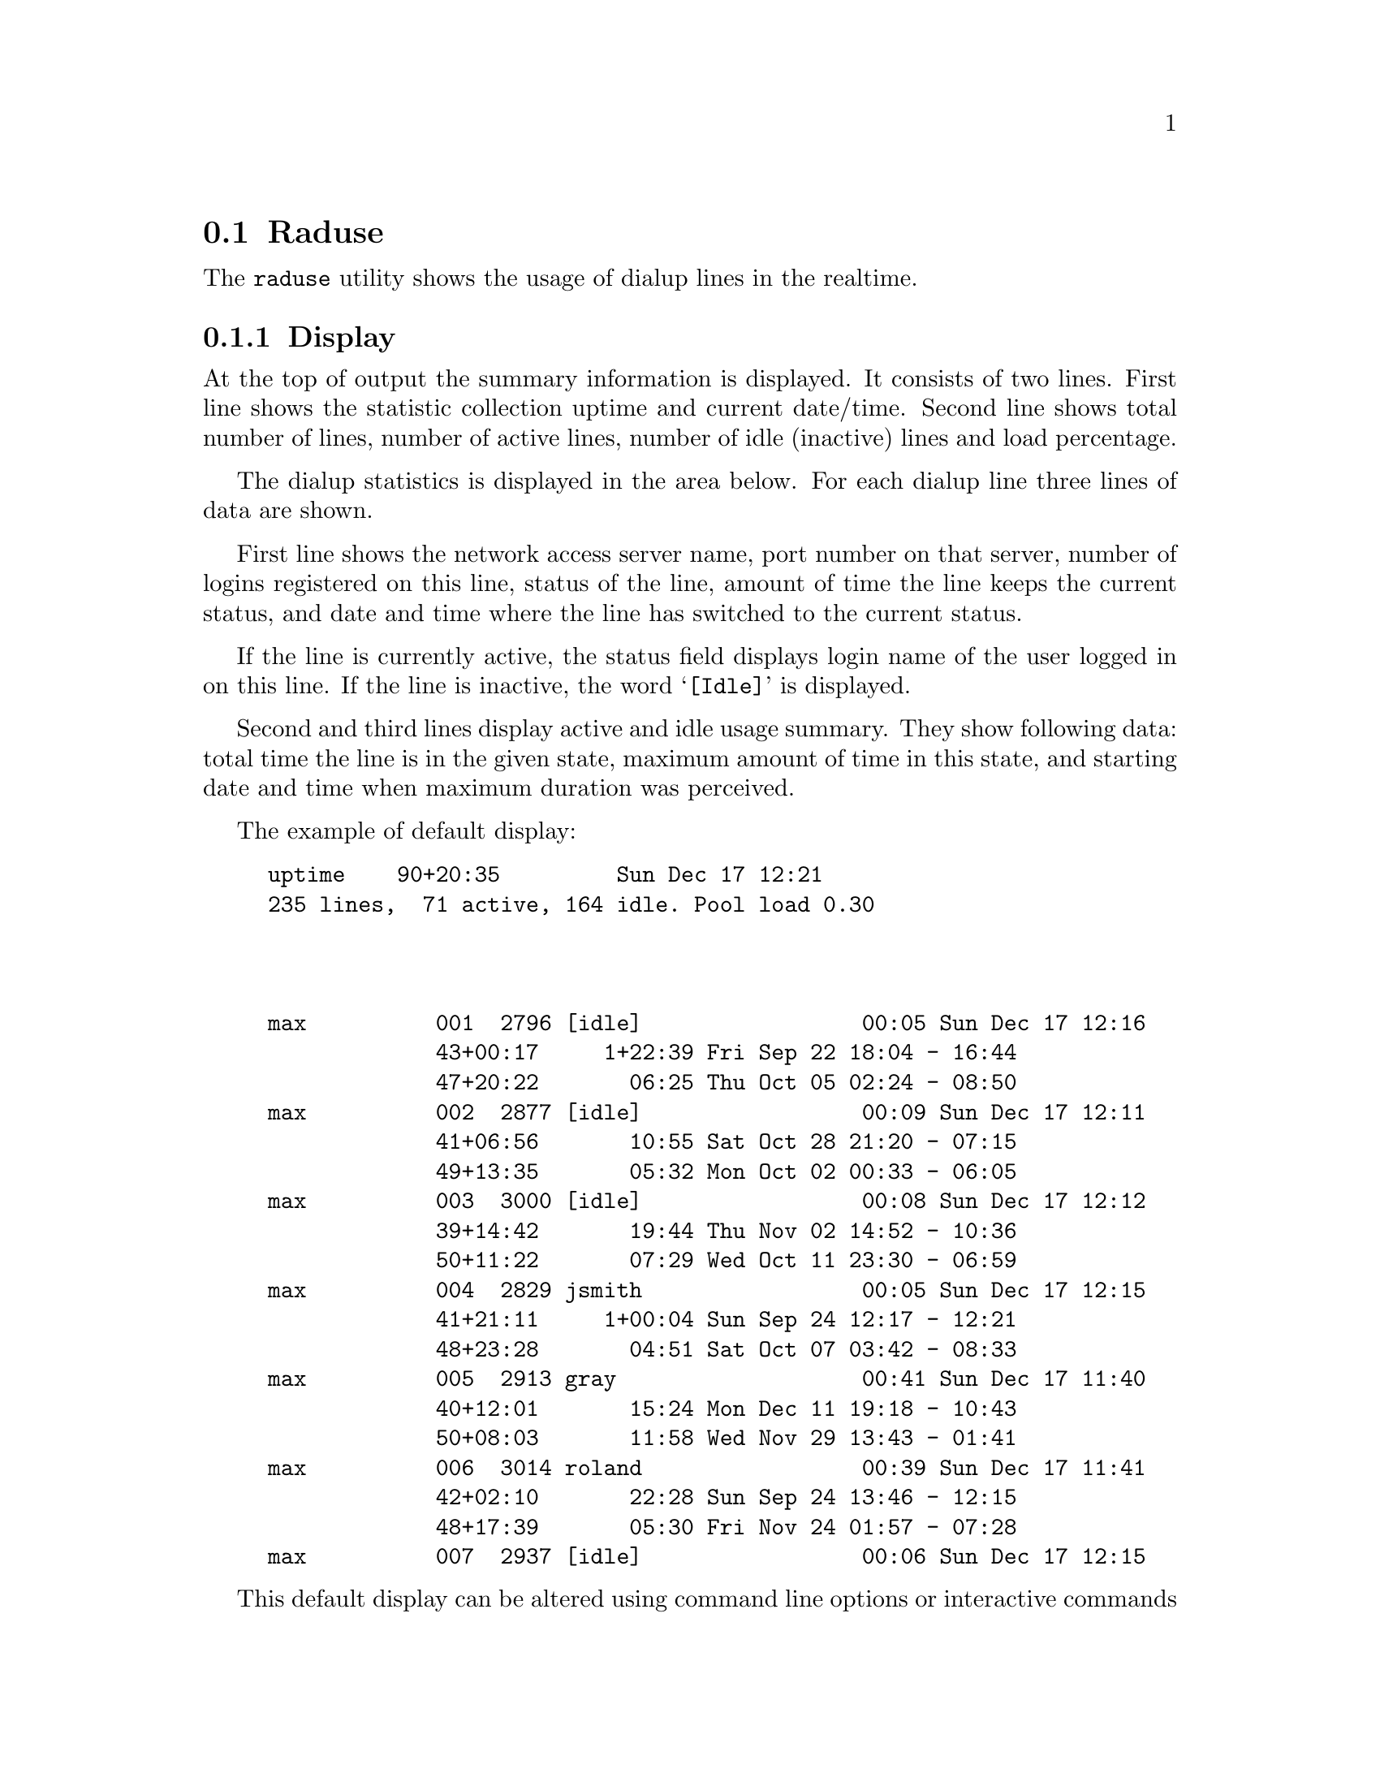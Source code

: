 @c This is part of the Radius manual.
@c Copyright (C) 1999,2000,2001 Sergey Poznyakoff
@c See file radius.texi for copying conditions.
@comment *******************************************************************
@node Raduse, Radzap, Radlast, Top
@section Raduse
@pindex raduse

The @code{raduse} utility shows the usage of dialup lines in the
realtime.

@menu
* Display: raduse display.      What is displayed.
* Options: raduse options.      Command line options modify the default
                                display.
* Commands: raduse commands.    Interactive mode commands. 
@end menu

@comment *L2****************************************************************
@node raduse display, raduse options, , Raduse
@subsection Display
@cindex raduse display
@cindex display, raduse

At the top of output the summary information is displayed. It consists
of two lines. First line shows the statistic collection uptime and
current date/time. Second line shows total number of lines, number of
active lines, number of idle (inactive) lines and load percentage.

The dialup statistics is displayed in the area below. For each dialup
line three lines of data are shown.

First line shows the network access server name, port number on that
server, number of logins registered on this line, status of the line,
amount of time the line keeps the current status, and date and time
where the line has switched to the current status.

If the line is currently active, the status field displays login
name of the user logged in on this line. If the line is inactive, the
word @samp{[Idle]} is displayed.

Second and third lines display active and idle usage summary. They show
following data: total time the line is in the given state, maximum
amount of time in this state, and starting date and time when maximum
duration was perceived.

The example of default display:

@example
uptime    90+20:35         Sun Dec 17 12:21                                    
235 lines,  71 active, 164 idle. Pool load 0.30                                
                                                                               
                                                                               

max          001  2796 [idle]                 00:05 Sun Dec 17 12:16           
             43+00:17     1+22:39 Fri Sep 22 18:04 - 16:44                     
             47+20:22       06:25 Thu Oct 05 02:24 - 08:50                     
max          002  2877 [idle]                 00:09 Sun Dec 17 12:11           
             41+06:56       10:55 Sat Oct 28 21:20 - 07:15                     
             49+13:35       05:32 Mon Oct 02 00:33 - 06:05                     
max          003  3000 [idle]                 00:08 Sun Dec 17 12:12           
             39+14:42       19:44 Thu Nov 02 14:52 - 10:36                     
             50+11:22       07:29 Wed Oct 11 23:30 - 06:59                     
max          004  2829 jsmith                 00:05 Sun Dec 17 12:15           
             41+21:11     1+00:04 Sun Sep 24 12:17 - 12:21                     
             48+23:28       04:51 Sat Oct 07 03:42 - 08:33                     
max          005  2913 gray                   00:41 Sun Dec 17 11:40           
             40+12:01       15:24 Mon Dec 11 19:18 - 10:43                     
             50+08:03       11:58 Wed Nov 29 13:43 - 01:41                     
max          006  3014 roland                 00:39 Sun Dec 17 11:41           
             42+02:10       22:28 Sun Sep 24 13:46 - 12:15                     
             48+17:39       05:30 Fri Nov 24 01:57 - 07:28                     
max          007  2937 [idle]                 00:06 Sun Dec 17 12:15           
@end example

This default display can be altered using command line options or
interactive commands

@comment *L2****************************************************************
@node raduse options, raduse commands, raduse display, Raduse
@subsection Raduse Command Line Options
@cindex raduse, command line options

The following options modify the behavior of @code{raduse}:

@table @samp
@item -b
@itemx --brief
Start up in brief mode. In this mode only first line of information for
each dialup line is displayed.
@item -d @var{count}
@itemx --display @var{count}
Show only count displays, then exit. A display is considered to be one
update of the screen.
@item -D
@itemx --dump
Dump the statistics database to the standard output and then
exit. This is for debugging purposes only.
@item -I
@itemx --no-idle-lines
Do not display idle lines. By default @code{raduse} displays all dialup
lines.
@item -i
@itemx --interactive
Use interactive mode. In this mode any input is immediately read for
processing. @ref{raduse commands} section for the description of
commands usable in interactive mode. After processing each command the
screen is updated immediately, no matter was the command understood or
not. This mode is the default when the standard output is an
intelligent terminal.
@item -n
@itemx -no-interactive
Use non-interactive mode.
@item -s @var{num}
@itemx --delay @var{num}
Specify delay in seconds between screen updates.
@item -w
@itemx --widen
Widen the time display fields to show the seconds.
@item -l
@item --list-nas
List the names and IP numbers of network access servers and then exit.
@item -h
@itemx --help
Display short usage summary.
@end table


@comment *L2****************************************************************
@node raduse commands, , raduse options, Raduse
@subsection Raduse Interactive Commands

The following commands are understood when @code{raduse} is in
interactive mode. Some commands require an argument. Such commands
are followed by the word @var{arg}. When @code{raduse} gets such command
it displays a prompt and waits for user to enter the necessary data.

After processing each command the screen is updated immediately,
no matter was the command understood or not.

@table @code
@item RET
Refresh the screen immediately
@item SPC
Refresh the screen immediately
@item C-l
Clear and redraw the display.
@item ^
(Caret) go to the first page.
@item b
Toggle brief display mode.
@item C-b
Move one page backwards.
@item C-f
Move one page forwards.
@item i
Toggle idle line display on or off.
@item j
Move one line forwards.
@item k
Move one line backwards.
@item G
Move to the last page.
@item $
Move to the last page.
@item q
Quit the program
@item s @var{arg}
Change the number of seconds to delay between screen updates. 
@item t @var{arg}
Display lines on a given Network Access Servers. The user is
prompted to input the NAS names. The names should be separated by
whitespace. The word @samp{all} returns to display of all NAS lines.
@end table
